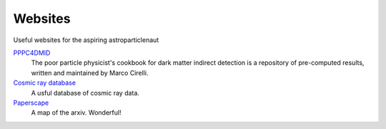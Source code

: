 Websites
========

Useful websites for the aspiring astroparticlenaut





`PPPC4DMID <http://www.marcocirelli.net/PPPC4DMID.html>`_
    The poor particle physicist's cookbook for dark matter indirect detection is a repository of pre-computed results, written and maintained by Marco Cirelli. 


`Cosmic ray database <https://lpsc.in2p3.fr/crdb/>`_
    A usful database of cosmic ray data.

`Paperscape <http://paperscape.org>`_
    A map of the arxiv. Wonderful!